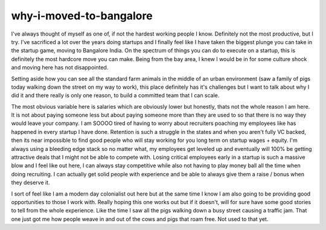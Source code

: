 why-i-moved-to-bangalore
==================

I've always thought of myself as one of, if not the hardest working people I know. Definitely not the most productive, but I try. I've sacrificed a lot over the years doing startups and I finally feel like I have taken the biggest plunge you can take in the startup game, moving to Bangalore India. On the spectrum of things you can do to execute on a startup, this is definitely the most hardcore move you can make. Being from the bay area, I knew I would be in for some culture shock and moving here has not disappointed.

Setting aside how you can see all the standard farm animals in the middle of an urban environment (saw a family of pigs today walking down the street on my way to work), this place definitely has it's challenges but I want to talk about why I did it and there really is only one reason, to build a committed team that I can scale.

The most obvious variable here is salaries which are obviously lower but honestly, thats not the whole reason I am here. It is not about paying someone less but about paying someone more than they are used to so that there is no way they would leave your company. I am SOOOO tired of having to worry about recruiters poaching my employees like has happened in every startup I have done. Retention is such a struggle in the states and when you aren't fully VC backed, then its near impossible to find good people who will stay working for you long term on startup wages + equity. I'm always using a bleeding edge stack so no matter what, my employees get leveled up and eventually will 100% be getting attractive deals that I might not be able to compete with. Losing critical employees early in a startup is such a massive blow and I feel like out here, I can always stay competitive while also not having to play money ball all the time when doing recruiting. I can actually get solid people with experience and be able to always give them a raise / bonus when they deserve it.

I sort of feel like I am a modern day colonialist out here but at the same time I know I am also going to be providing good opportunities to those I work with. Really hoping this one works out but if it doesn't, will for sure have some good stories to tell from the whole experience. Like the time I saw all the pigs walking down a busy street causing a traffic jam. That one just got me how people weave in and out of the cows and pigs that roam free. Not used to that yet.

.. author:: default
.. categories:: none
.. tags:: none
.. comments::

